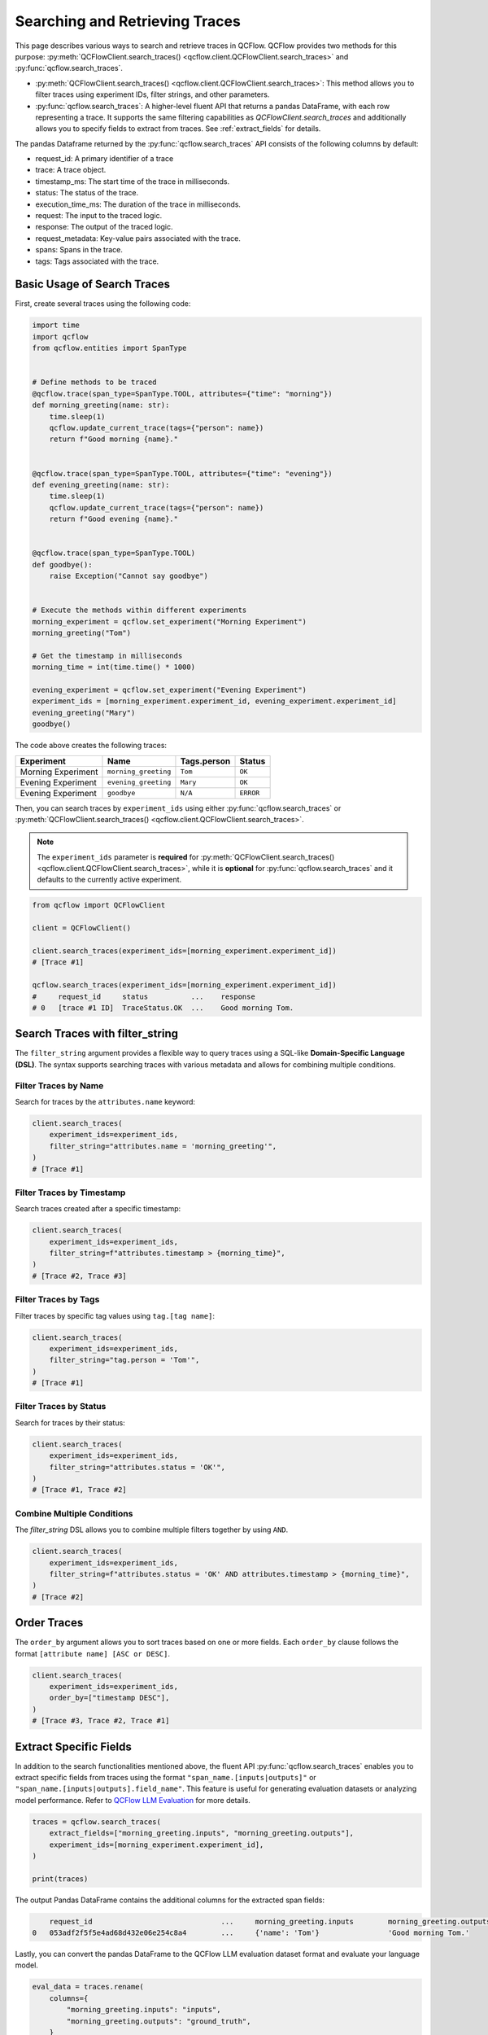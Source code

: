 Searching and Retrieving Traces
===============================

This page describes various ways to search and retrieve traces in QCFlow. QCFlow provides two methods for this purpose: 
:py:meth:`QCFlowClient.search_traces() <qcflow.client.QCFlowClient.search_traces>` and :py:func:`qcflow.search_traces`.

- :py:meth:`QCFlowClient.search_traces() <qcflow.client.QCFlowClient.search_traces>`: This method allows you to filter traces using experiment IDs, 
  filter strings, and other parameters.

- :py:func:`qcflow.search_traces`: A higher-level fluent API that returns a pandas DataFrame, with each row representing 
  a trace. It supports the same filtering capabilities as `QCFlowClient.search_traces` and additionally allows you to specify 
  fields to extract from traces. See :ref:`extract_fields` for details. 

The pandas Dataframe returned by the :py:func:`qcflow.search_traces` API consists of the following columns by default:

- request_id: A primary identifier of a trace
- trace: A trace object.
- timestamp_ms: The start time of the trace in milliseconds.
- status: The status of the trace.
- execution_time_ms: The duration of the trace in milliseconds.
- request: The input to the traced logic.
- response: The output of the traced logic.
- request_metadata: Key-value pairs associated with the trace.
- spans: Spans in the trace.
- tags: Tags associated with the trace.

.. figure:: ../../_static/images/llms/tracing/search-traces.png
    :alt: Search Traces Output
    :width: 80%
    :align: center

Basic Usage of Search Traces
----------------------------

First, create several traces using the following code:

.. code-block:: python

    import time
    import qcflow
    from qcflow.entities import SpanType


    # Define methods to be traced
    @qcflow.trace(span_type=SpanType.TOOL, attributes={"time": "morning"})
    def morning_greeting(name: str):
        time.sleep(1)
        qcflow.update_current_trace(tags={"person": name})
        return f"Good morning {name}."


    @qcflow.trace(span_type=SpanType.TOOL, attributes={"time": "evening"})
    def evening_greeting(name: str):
        time.sleep(1)
        qcflow.update_current_trace(tags={"person": name})
        return f"Good evening {name}."


    @qcflow.trace(span_type=SpanType.TOOL)
    def goodbye():
        raise Exception("Cannot say goodbye")


    # Execute the methods within different experiments
    morning_experiment = qcflow.set_experiment("Morning Experiment")
    morning_greeting("Tom")

    # Get the timestamp in milliseconds
    morning_time = int(time.time() * 1000)

    evening_experiment = qcflow.set_experiment("Evening Experiment")
    experiment_ids = [morning_experiment.experiment_id, evening_experiment.experiment_id]
    evening_greeting("Mary")
    goodbye()

The code above creates the following traces:

.. list-table::
   :header-rows: 1

   * - Experiment
     - Name
     - Tags.person
     - Status
   * - Morning Experiment
     - ``morning_greeting``
     - ``Tom``
     - ``OK``
   * - Evening Experiment
     - ``evening_greeting``
     - ``Mary``
     - ``OK``
   * - Evening Experiment
     - ``goodbye``
     - ``N/A``
     - ``ERROR``

Then, you can search traces by ``experiment_ids`` using either :py:func:`qcflow.search_traces` or 
:py:meth:`QCFlowClient.search_traces() <qcflow.client.QCFlowClient.search_traces>`.

.. note::

    The ``experiment_ids`` parameter is **required** for :py:meth:`QCFlowClient.search_traces() <qcflow.client.QCFlowClient.search_traces>`, 
    while it is **optional** for :py:func:`qcflow.search_traces` and it defaults to the currently active experiment.

.. code-block:: python

    from qcflow import QCFlowClient

    client = QCFlowClient()

    client.search_traces(experiment_ids=[morning_experiment.experiment_id])
    # [Trace #1]

    qcflow.search_traces(experiment_ids=[morning_experiment.experiment_id])
    #     request_id     status          ...    response
    # 0   [trace #1 ID]  TraceStatus.OK  ...    Good morning Tom.

Search Traces with **filter_string**
------------------------------------

The ``filter_string`` argument provides a flexible way to query traces using a SQL-like **Domain-Specific Language (DSL)**.
The syntax supports searching traces with various metadata and allows for combining multiple conditions.

Filter Traces by Name
^^^^^^^^^^^^^^^^^^^^^

Search for traces by the ``attributes.name`` keyword:

.. code-block:: python

    client.search_traces(
        experiment_ids=experiment_ids,
        filter_string="attributes.name = 'morning_greeting'",
    )
    # [Trace #1]

Filter Traces by Timestamp
^^^^^^^^^^^^^^^^^^^^^^^^^^

Search traces created after a specific timestamp:

.. code-block:: python

    client.search_traces(
        experiment_ids=experiment_ids,
        filter_string=f"attributes.timestamp > {morning_time}",
    )
    # [Trace #2, Trace #3]

Filter Traces by Tags
^^^^^^^^^^^^^^^^^^^^^

Filter traces by specific tag values using ``tag.[tag name]``:

.. code-block:: python

    client.search_traces(
        experiment_ids=experiment_ids,
        filter_string="tag.person = 'Tom'",
    )
    # [Trace #1]

Filter Traces by Status
^^^^^^^^^^^^^^^^^^^^^^^

Search for traces by their status:

.. code-block:: python

    client.search_traces(
        experiment_ids=experiment_ids,
        filter_string="attributes.status = 'OK'",
    )
    # [Trace #1, Trace #2]

Combine Multiple Conditions
^^^^^^^^^^^^^^^^^^^^^^^^^^^

The `filter_string` DSL allows you to combine multiple filters together by using ``AND``.

.. code-block:: python

    client.search_traces(
        experiment_ids=experiment_ids,
        filter_string=f"attributes.status = 'OK' AND attributes.timestamp > {morning_time}",
    )
    # [Trace #2]

Order Traces
------------

The ``order_by`` argument allows you to sort traces based on one or more fields. Each ``order_by`` clause follows 
the format ``[attribute name] [ASC or DESC]``.

.. code-block:: python

    client.search_traces(
        experiment_ids=experiment_ids,
        order_by=["timestamp DESC"],
    )
    # [Trace #3, Trace #2, Trace #1]

.. _extract_fields:

Extract Specific Fields
-----------------------

In addition to the search functionalities mentioned above, the fluent API :py:func:`qcflow.search_traces` enables you 
to extract specific fields from traces using the format ``"span_name.[inputs|outputs]"`` or 
``"span_name.[inputs|outputs].field_name"``. This feature is useful for generating evaluation datasets or analyzing 
model performance. Refer to `QCFlow LLM Evaluation <https://qcflow.org/docs/latest/llms/llm-evaluate/index.html>`_ for more details.

.. code-block:: python

    traces = qcflow.search_traces(
        extract_fields=["morning_greeting.inputs", "morning_greeting.outputs"],
        experiment_ids=[morning_experiment.experiment_id],
    )

    print(traces)

The output Pandas DataFrame contains the additional columns for the extracted span fields:

.. code-block:: text

        request_id                              ...     morning_greeting.inputs        morning_greeting.outputs
    0   053adf2f5f5e4ad68d432e06e254c8a4        ...     {'name': 'Tom'}                'Good morning Tom.'

Lastly, you can convert the pandas DataFrame to the QCFlow LLM evaluation dataset format and evaluate your language model.

.. code-block:: python

    eval_data = traces.rename(
        columns={
            "morning_greeting.inputs": "inputs",
            "morning_greeting.outputs": "ground_truth",
        }
    )
    results = qcflow.evaluate(
        model,
        eval_data,
        targets="ground_truth",
        model_type="question-answering",
    )
